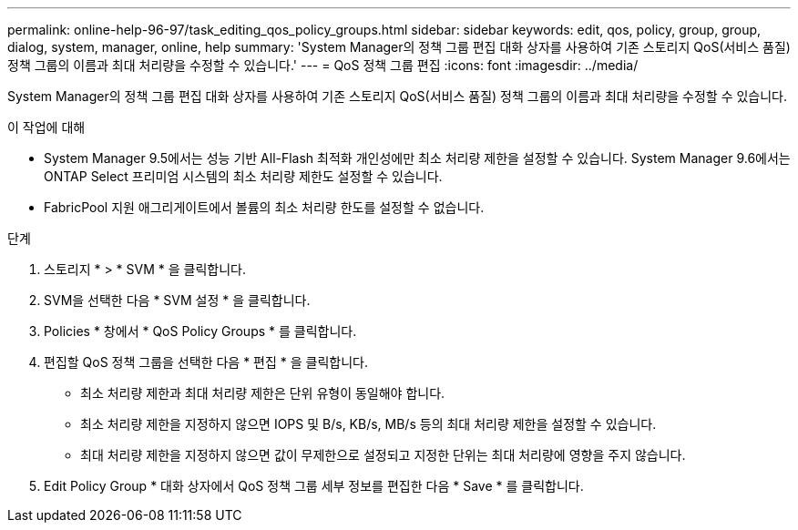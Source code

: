 ---
permalink: online-help-96-97/task_editing_qos_policy_groups.html 
sidebar: sidebar 
keywords: edit, qos, policy, group, group, dialog, system, manager, online, help 
summary: 'System Manager의 정책 그룹 편집 대화 상자를 사용하여 기존 스토리지 QoS(서비스 품질) 정책 그룹의 이름과 최대 처리량을 수정할 수 있습니다.' 
---
= QoS 정책 그룹 편집
:icons: font
:imagesdir: ../media/


[role="lead"]
System Manager의 정책 그룹 편집 대화 상자를 사용하여 기존 스토리지 QoS(서비스 품질) 정책 그룹의 이름과 최대 처리량을 수정할 수 있습니다.

.이 작업에 대해
* System Manager 9.5에서는 성능 기반 All-Flash 최적화 개인성에만 최소 처리량 제한을 설정할 수 있습니다. System Manager 9.6에서는 ONTAP Select 프리미엄 시스템의 최소 처리량 제한도 설정할 수 있습니다.
* FabricPool 지원 애그리게이트에서 볼륨의 최소 처리량 한도를 설정할 수 없습니다.


.단계
. 스토리지 * > * SVM * 을 클릭합니다.
. SVM을 선택한 다음 * SVM 설정 * 을 클릭합니다.
. Policies * 창에서 * QoS Policy Groups * 를 클릭합니다.
. 편집할 QoS 정책 그룹을 선택한 다음 * 편집 * 을 클릭합니다.
+
** 최소 처리량 제한과 최대 처리량 제한은 단위 유형이 동일해야 합니다.
** 최소 처리량 제한을 지정하지 않으면 IOPS 및 B/s, KB/s, MB/s 등의 최대 처리량 제한을 설정할 수 있습니다.
** 최대 처리량 제한을 지정하지 않으면 값이 무제한으로 설정되고 지정한 단위는 최대 처리량에 영향을 주지 않습니다.


. Edit Policy Group * 대화 상자에서 QoS 정책 그룹 세부 정보를 편집한 다음 * Save * 를 클릭합니다.

